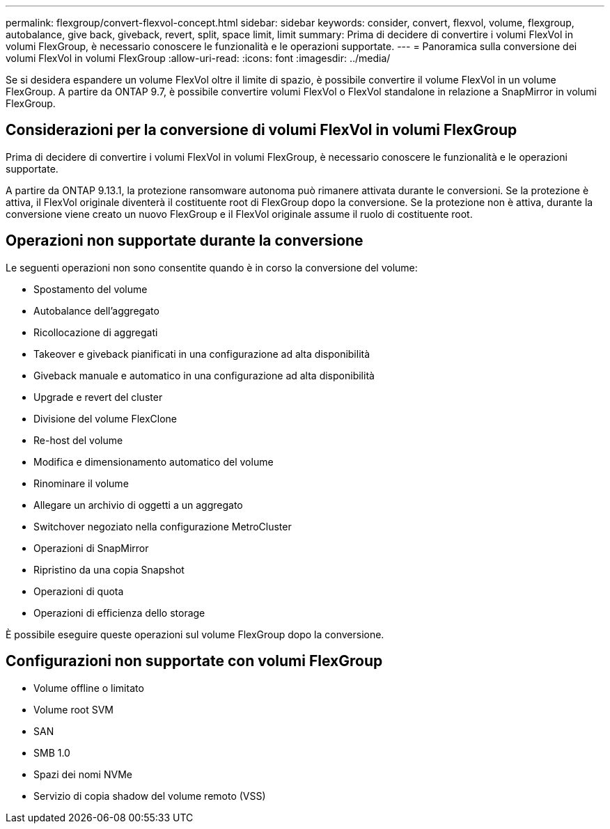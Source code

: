 ---
permalink: flexgroup/convert-flexvol-concept.html 
sidebar: sidebar 
keywords: consider, convert, flexvol, volume, flexgroup, autobalance, give back, giveback, revert, split, space limit, limit 
summary: Prima di decidere di convertire i volumi FlexVol in volumi FlexGroup, è necessario conoscere le funzionalità e le operazioni supportate. 
---
= Panoramica sulla conversione dei volumi FlexVol in volumi FlexGroup
:allow-uri-read: 
:icons: font
:imagesdir: ../media/


[role="lead"]
Se si desidera espandere un volume FlexVol oltre il limite di spazio, è possibile convertire il volume FlexVol in un volume FlexGroup. A partire da ONTAP 9.7, è possibile convertire volumi FlexVol o FlexVol standalone in relazione a SnapMirror in volumi FlexGroup.



== Considerazioni per la conversione di volumi FlexVol in volumi FlexGroup

Prima di decidere di convertire i volumi FlexVol in volumi FlexGroup, è necessario conoscere le funzionalità e le operazioni supportate.

A partire da ONTAP 9.13.1, la protezione ransomware autonoma può rimanere attivata durante le conversioni. Se la protezione è attiva, il FlexVol originale diventerà il costituente root di FlexGroup dopo la conversione. Se la protezione non è attiva, durante la conversione viene creato un nuovo FlexGroup e il FlexVol originale assume il ruolo di costituente root.



== Operazioni non supportate durante la conversione

Le seguenti operazioni non sono consentite quando è in corso la conversione del volume:

* Spostamento del volume
* Autobalance dell'aggregato
* Ricollocazione di aggregati
* Takeover e giveback pianificati in una configurazione ad alta disponibilità
* Giveback manuale e automatico in una configurazione ad alta disponibilità
* Upgrade e revert del cluster
* Divisione del volume FlexClone
* Re-host del volume
* Modifica e dimensionamento automatico del volume
* Rinominare il volume
* Allegare un archivio di oggetti a un aggregato
* Switchover negoziato nella configurazione MetroCluster
* Operazioni di SnapMirror
* Ripristino da una copia Snapshot
* Operazioni di quota
* Operazioni di efficienza dello storage


È possibile eseguire queste operazioni sul volume FlexGroup dopo la conversione.



== Configurazioni non supportate con volumi FlexGroup

* Volume offline o limitato
* Volume root SVM
* SAN
* SMB 1.0
* Spazi dei nomi NVMe
* Servizio di copia shadow del volume remoto (VSS)

